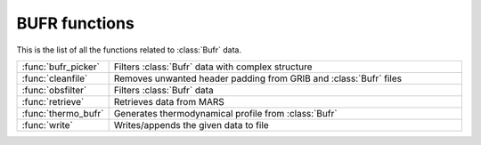
BUFR functions
================
This is the list of all the functions related to :class:`Bufr` data.

.. list-table::
    :widths: 20 80
    :header-rows: 0


    * - :func:`bufr_picker`
      - Filters :class:`Bufr` data with complex structure

    * - :func:`cleanfile`
      - Removes unwanted header padding from GRIB and :class:`Bufr` files

    * - :func:`obsfilter`
      - Filters :class:`Bufr` data

    * - :func:`retrieve`
      - Retrieves data from MARS

    * - :func:`thermo_bufr`
      - Generates thermodynamical profile from :class:`Bufr`

    * - :func:`write`
      - Writes/appends the given data to file
